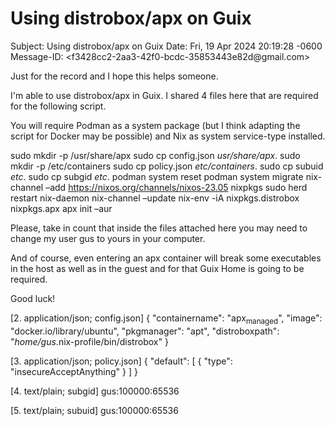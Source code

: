* Using distrobox/apx on Guix

Subject: Using distrobox/apx on Guix
Date: Fri, 19 Apr 2024 20:19:28 -0600
Message-ID: <f3428cc2-2aa3-42f0-bcdc-35853443e82d@gmail.com>

Just for the record and I hope this helps someone.

I'm able to use distrobox/apx in Guix. I shared 4 files here that are required
for the following script.

You will require Podman as a system package (but I think adapting the script
for Docker may be possible) and Nix as system service-type installed.

sudo mkdir -p /usr/share/apx
sudo cp config.json /usr/share/apx/.
sudo mkdir -p /etc/containers
sudo cp policy.json /etc/containers/.
sudo cp subuid /etc/.
sudo cp subgid /etc/.
podman system reset
podman system migrate
nix-channel --add https://nixos.org/channels/nixos-23.05 nixpkgs
sudo herd restart nix-daemon
nix-channel --update
nix-env -iA nixpkgs.distrobox nixpkgs.apx
apx init --aur

Please, take in count that inside the files attached here you may need to
change my user gus to yours in your computer.

And of course, even entering an apx container will break some executables in
the host as well as in the guest and for that Guix Home is going to be
required.

Good luck!

[2. application/json; config.json]
{
    "containername": "apx_managed",
    "image": "docker.io/library/ubuntu",
    "pkgmanager": "apt",
    "distroboxpath": "/home/gus/.nix-profile/bin/distrobox"
}


[3. application/json; policy.json]
{
    "default": [
        {
            "type": "insecureAcceptAnything"
        }
    ]
}

[4. text/plain; subgid]
gus:100000:65536

[5. text/plain; subuid]
gus:100000:65536

